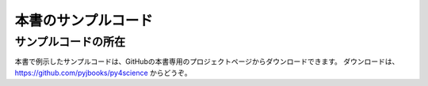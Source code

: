 =========================
本書のサンプルコード
=========================

サンプルコードの所在
===============

本書で例示したサンプルコードは、GitHubの本書専用のプロジェクトページからダウンロードできます。
ダウンロードは、 https://github.com/pyjbooks/py4science からどうぞ。

